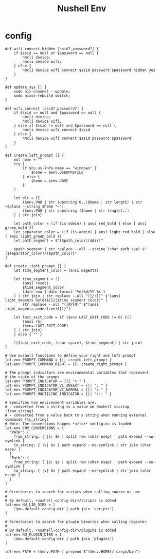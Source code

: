 #+title: Nushell Env
#+PROPERTY: header-args:nu :tangle ~/.config/nushell/env.nu :mkdirp yes
#+STARTUP:overview
#+AUTHOR :Mahmoud ElTahawy

# Nushell Environment Config File
#
# version = 0.80.0

* config
#+begin_src nu
def wifi_connect_hidden [ssid?,password?] {
    if $ssid == null or $password == null {
        nmcli device;
        nmcli device wifi;
    } else {
        nmcli device wifi connect $ssid password $password hidden yes
    }
}

def update_sys [] {
    sudo nix-channel --update;
    sudo nixos-rebuild switch;
}

def wifi_connect [ssid?,password?] {
    if $ssid == null and $password == null {
        nmcli device;
        nmcli device wifi;
    } else if $ssid != null and $password == null {
        nmcli device wifi connect $ssid
    } else {
        nmcli device wifi connect $ssid password $password
    }
}

def create_left_prompt [] {
    mut home = ""
    try {
        if $nu.os-info.name == "windows" {
            $home = $env.USERPROFILE
        } else {
            $home = $env.HOME
        }
    }

    let dir = ([
        ($env.PWD | str substring 0..($home | str length) | str replace --string $home "~"),
        ($env.PWD | str substring ($home | str length)..)
    ] | str join)

    let path_color = (if (is-admin) { ansi red_bold } else { ansi green_bold })
    let separator_color = (if (is-admin) { ansi light_red_bold } else { ansi light_green_bold })
    let path_segment = $"($path_color)($dir)"

    $path_segment | str replace --all --string (char path_sep) $"($separator_color)/($path_color)"
}

def create_right_prompt [] {
    let time_segment_color = (ansi magenta)

    let time_segment = ([
        (ansi reset)
        $time_segment_color
        (date now | date format '%m/%d/%Y %r')
    ] | str join | str replace --all "([/:])" $"(ansi light_magenta_bold)${1}($time_segment_color)" |
        str replace --all "([AP]M)" $"(ansi light_magenta_underline)${1}")

    let last_exit_code = if ($env.LAST_EXIT_CODE != 0) {([
        (ansi rb)
        ($env.LAST_EXIT_CODE)
    ] | str join)
    } else { "" }

    ([$last_exit_code, (char space), $time_segment] | str join)
}

# Use nushell functions to define your right and left prompt
let-env PROMPT_COMMAND = {|| create_left_prompt }
let-env PROMPT_COMMAND_RIGHT = {|| create_right_prompt }

# The prompt indicators are environmental variables that represent
# the state of the prompt
let-env PROMPT_INDICATOR = {|| "> " }
let-env PROMPT_INDICATOR_VI_INSERT = {|| ": " }
let-env PROMPT_INDICATOR_VI_NORMAL = {|| "> " }
let-env PROMPT_MULTILINE_INDICATOR = {|| "::: " }

# Specifies how environment variables are:
# - converted from a string to a value on Nushell startup (from_string)
# - converted from a value back to a string when running external commands (to_string)
# Note: The conversions happen *after* config.nu is loaded
let-env ENV_CONVERSIONS = {
  "PATH": {
    from_string: { |s| $s | split row (char esep) | path expand --no-symlink }
    to_string: { |v| $v | path expand --no-symlink | str join (char esep) }
  }
  "Path": {
    from_string: { |s| $s | split row (char esep) | path expand --no-symlink }
    to_string: { |v| $v | path expand --no-symlink | str join (char esep) }
  }
}

# Directories to search for scripts when calling source or use
#
# By default, <nushell-config-dir>/scripts is added
let-env NU_LIB_DIRS = [
    ($nu.default-config-dir | path join 'scripts')
]

# Directories to search for plugin binaries when calling register
#
# By default, <nushell-config-dir>/plugins is added
let-env NU_PLUGIN_DIRS = [
    ($nu.default-config-dir | path join 'plugins')
]

let-env PATH = ($env.PATH | prepend $"($env.HOME)/.cargo/bin")
#+END_SRC
